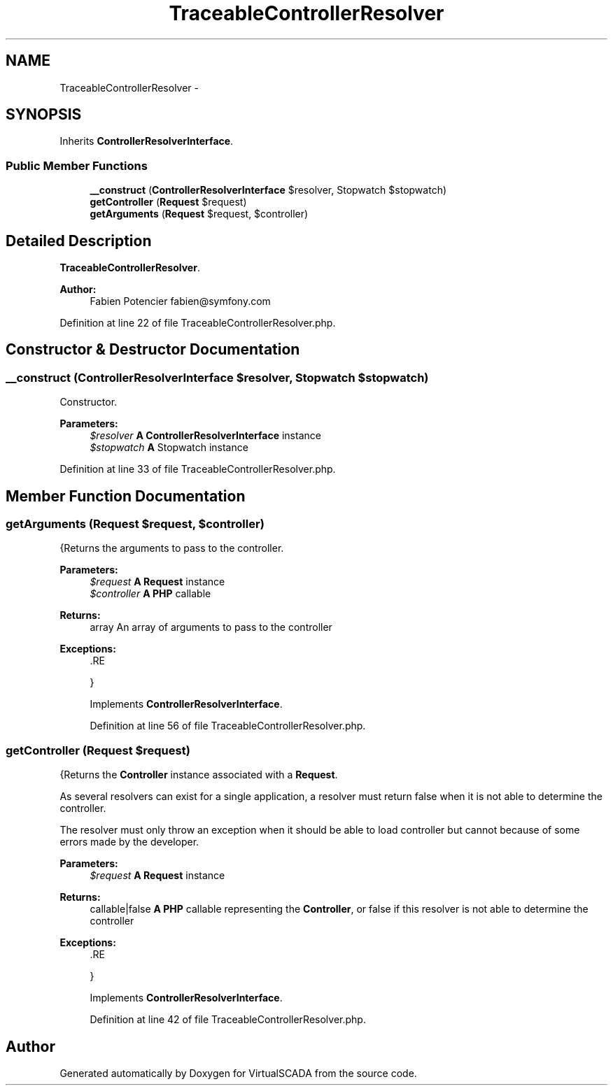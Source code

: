 .TH "TraceableControllerResolver" 3 "Tue Apr 14 2015" "Version 1.0" "VirtualSCADA" \" -*- nroff -*-
.ad l
.nh
.SH NAME
TraceableControllerResolver \- 
.SH SYNOPSIS
.br
.PP
.PP
Inherits \fBControllerResolverInterface\fP\&.
.SS "Public Member Functions"

.in +1c
.ti -1c
.RI "\fB__construct\fP (\fBControllerResolverInterface\fP $resolver, Stopwatch $stopwatch)"
.br
.ti -1c
.RI "\fBgetController\fP (\fBRequest\fP $request)"
.br
.ti -1c
.RI "\fBgetArguments\fP (\fBRequest\fP $request, $controller)"
.br
.in -1c
.SH "Detailed Description"
.PP 
\fBTraceableControllerResolver\fP\&.
.PP
\fBAuthor:\fP
.RS 4
Fabien Potencier fabien@symfony.com 
.RE
.PP

.PP
Definition at line 22 of file TraceableControllerResolver\&.php\&.
.SH "Constructor & Destructor Documentation"
.PP 
.SS "__construct (\fBControllerResolverInterface\fP $resolver, Stopwatch $stopwatch)"
Constructor\&.
.PP
\fBParameters:\fP
.RS 4
\fI$resolver\fP \fBA\fP \fBControllerResolverInterface\fP instance 
.br
\fI$stopwatch\fP \fBA\fP Stopwatch instance 
.RE
.PP

.PP
Definition at line 33 of file TraceableControllerResolver\&.php\&.
.SH "Member Function Documentation"
.PP 
.SS "getArguments (\fBRequest\fP $request,  $controller)"
{Returns the arguments to pass to the controller\&.
.PP
\fBParameters:\fP
.RS 4
\fI$request\fP \fBA\fP \fBRequest\fP instance 
.br
\fI$controller\fP \fBA\fP \fBPHP\fP callable
.RE
.PP
\fBReturns:\fP
.RS 4
array An array of arguments to pass to the controller
.RE
.PP
\fBExceptions:\fP
.RS 4
\fI\fP .RE
.PP
} 
.PP
Implements \fBControllerResolverInterface\fP\&.
.PP
Definition at line 56 of file TraceableControllerResolver\&.php\&.
.SS "getController (\fBRequest\fP $request)"
{Returns the \fBController\fP instance associated with a \fBRequest\fP\&.
.PP
As several resolvers can exist for a single application, a resolver must return false when it is not able to determine the controller\&.
.PP
The resolver must only throw an exception when it should be able to load controller but cannot because of some errors made by the developer\&.
.PP
\fBParameters:\fP
.RS 4
\fI$request\fP \fBA\fP \fBRequest\fP instance
.RE
.PP
\fBReturns:\fP
.RS 4
callable|false \fBA\fP \fBPHP\fP callable representing the \fBController\fP, or false if this resolver is not able to determine the controller
.RE
.PP
\fBExceptions:\fP
.RS 4
\fI\fP .RE
.PP
} 
.PP
Implements \fBControllerResolverInterface\fP\&.
.PP
Definition at line 42 of file TraceableControllerResolver\&.php\&.

.SH "Author"
.PP 
Generated automatically by Doxygen for VirtualSCADA from the source code\&.
